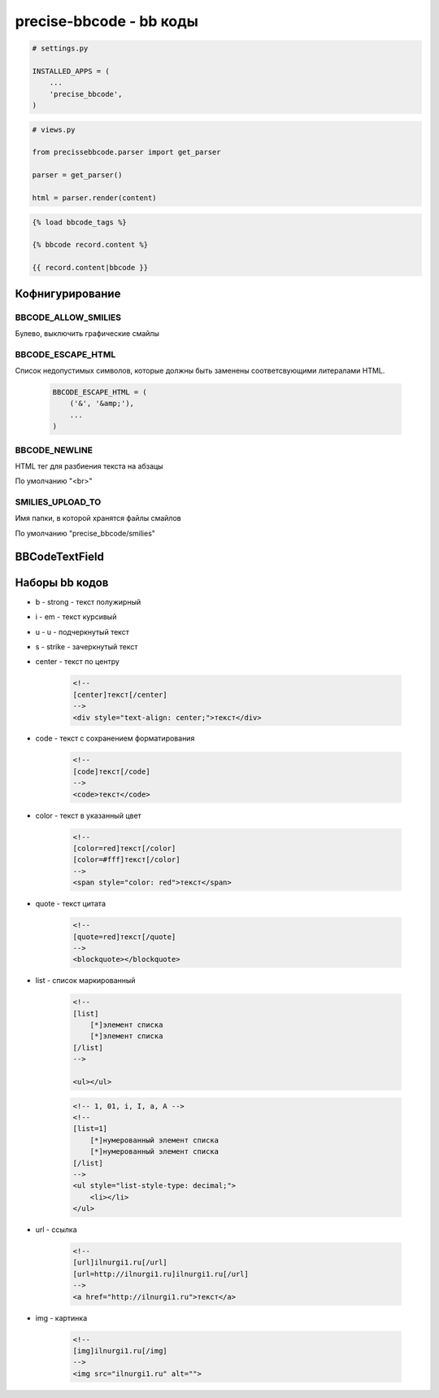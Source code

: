 precise-bbcode - bb коды
========================

.. code-block:: py

    # settings.py

    INSTALLED_APPS = (
        ...
        'precise_bbcode',
    )

.. code-block:: py

    # views.py

    from precissebbcode.parser import get_parser

    parser = get_parser()

    html = parser.render(content)

.. code-block:: html

    {% load bbcode_tags %}

    {% bbcode record.content %}

    {{ record.content|bbcode }}

Кофнигурирование
----------------

BBCODE_ALLOW_SMILIES
++++++++++++++++++++

Булево, выключить графические смайлы

BBCODE_ESCAPE_HTML
++++++++++++++++++

Список недопустимых символов,
которые должны быть заменены соответсвующими литералами HTML.

    .. code-block:: py

        BBCODE_ESCAPE_HTML = (
            ('&', '&amp;'),
            ...
        )

BBCODE_NEWLINE
++++++++++++++

HTML тег для разбиения текста на абзацы

По умолчанию "<br>"

SMILIES_UPLOAD_TO
+++++++++++++++++

Имя папки, в которой хранятся файлы смайлов

По умолчанию "precise_bbcode/smilies"


BBCodeTextField
---------------

.. py:class:: precise_bbcode.fields.BBCodeTextField()

    Поле модели для хранения bb code текста.

    .. code-block:: py

        class SomeModel(models.Model):

            content = BBCodeTextField()

    .. py:attribute:: rendered

        HTML содержимое


Наборы bb кодов
---------------

* b - strong - текст полужирный

* i - em - текст курсивый

* u - u - подчеркнутый текст

* s - strike - зачеркнутый текст

* center - текст по центру

    .. code-block:: html

        <!--
        [center]текст[/center]
        -->
        <div style="text-align: center;">текст</div>

* code - текст с сохранением форматирования

    .. code-block:: html

        <!--
        [code]текст[/code]
        -->
        <code>текст</code>

* color - текст в указанный цвет

    .. code-block:: html

        <!--
        [color=red]текст[/color]
        [color=#fff]текст[/color]
        -->
        <span style="color: red">текст</span>

* quote - текст цитата

    .. code-block:: html

        <!--
        [quote=red]текст[/quote]
        -->
        <blockquote></blockquote>

* list - список маркированный

    .. code-block:: html

        <!--
        [list]
            [*]элемент списка
            [*]элемент списка
        [/list]
        -->

        <ul></ul>

    .. code-block:: html

        <!-- 1, 01, i, I, a, A -->
        <!--
        [list=1]
            [*]нумерованный элемент списка
            [*]нумерованный элемент списка
        [/list]
        -->
        <ul style="list-style-type: decimal;">
            <li></li>
        </ul>

* url - ссылка

    .. code-block:: html

        <!--
        [url]ilnurgi1.ru[/url]
        [url=http://ilnurgi1.ru]ilnurgi1.ru[/url]
        -->
        <a href="http://ilnurgi1.ru">текст</a>

* img - картинка

    .. code-block:: html

        <!--
        [img]ilnurgi1.ru[/img]
        -->
        <img src="ilnurgi1.ru" alt="">